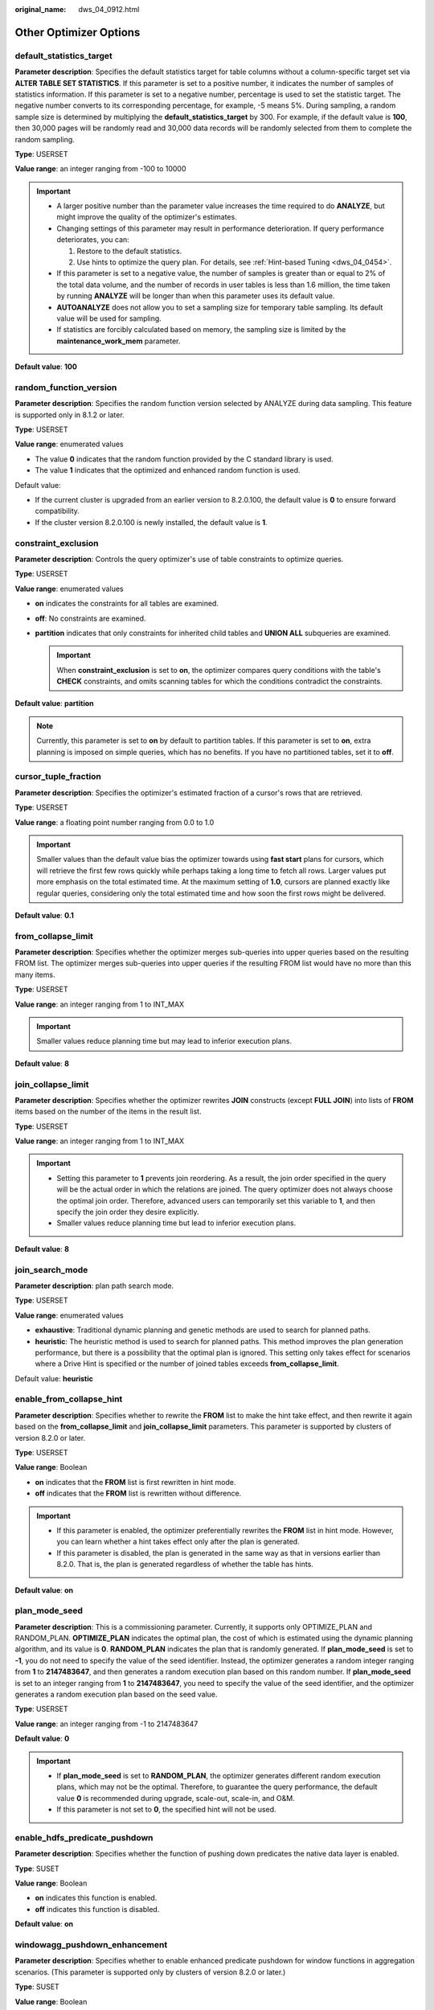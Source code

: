 :original_name: dws_04_0912.html

.. _dws_04_0912:

Other Optimizer Options
=======================

.. _en-us_topic_0000001764650460__sa5c1527051e54fbdb6c5346d54bcbf5a:

default_statistics_target
-------------------------

**Parameter description**: Specifies the default statistics target for table columns without a column-specific target set via **ALTER TABLE SET STATISTICS**. If this parameter is set to a positive number, it indicates the number of samples of statistics information. If this parameter is set to a negative number, percentage is used to set the statistic target. The negative number converts to its corresponding percentage, for example, -5 means 5%. During sampling, a random sample size is determined by multiplying the **default_statistics_target** by 300. For example, if the default value is **100**, then 30,000 pages will be randomly read and 30,000 data records will be randomly selected from them to complete the random sampling.

**Type**: USERSET

**Value range**: an integer ranging from -100 to 10000

.. important::

   -  A larger positive number than the parameter value increases the time required to do **ANALYZE**, but might improve the quality of the optimizer's estimates.
   -  Changing settings of this parameter may result in performance deterioration. If query performance deteriorates, you can:

      #. Restore to the default statistics.
      #. Use hints to optimize the query plan. For details, see :ref:`Hint-based Tuning <dws_04_0454>`.

   -  If this parameter is set to a negative value, the number of samples is greater than or equal to 2% of the total data volume, and the number of records in user tables is less than 1.6 million, the time taken by running **ANALYZE** will be longer than when this parameter uses its default value.
   -  **AUTOANALYZE** does not allow you to set a sampling size for temporary table sampling. Its default value will be used for sampling.
   -  If statistics are forcibly calculated based on memory, the sampling size is limited by the **maintenance_work_mem** parameter.

**Default value**: **100**

random_function_version
-----------------------

**Parameter description**: Specifies the random function version selected by ANALYZE during data sampling. This feature is supported only in 8.1.2 or later.

**Type**: USERSET

**Value range**: enumerated values

-  The value **0** indicates that the random function provided by the C standard library is used.
-  The value **1** indicates that the optimized and enhanced random function is used.

Default value:

-  If the current cluster is upgraded from an earlier version to 8.2.0.100, the default value is **0** to ensure forward compatibility.
-  If the cluster version 8.2.0.100 is newly installed, the default value is **1**.

constraint_exclusion
--------------------

**Parameter description**: Controls the query optimizer's use of table constraints to optimize queries.

**Type**: USERSET

**Value range**: enumerated values

-  **on** indicates the constraints for all tables are examined.
-  **off**: No constraints are examined.
-  **partition** indicates that only constraints for inherited child tables and **UNION ALL** subqueries are examined.

   .. important::

      When **constraint_exclusion** is set to **on**, the optimizer compares query conditions with the table's **CHECK** constraints, and omits scanning tables for which the conditions contradict the constraints.

**Default value**: **partition**

.. note::

   Currently, this parameter is set to **on** by default to partition tables. If this parameter is set to **on**, extra planning is imposed on simple queries, which has no benefits. If you have no partitioned tables, set it to **off**.

cursor_tuple_fraction
---------------------

**Parameter description**: Specifies the optimizer's estimated fraction of a cursor's rows that are retrieved.

**Type**: USERSET

**Value range**: a floating point number ranging from 0.0 to 1.0

.. important::

   Smaller values than the default value bias the optimizer towards using **fast start** plans for cursors, which will retrieve the first few rows quickly while perhaps taking a long time to fetch all rows. Larger values put more emphasis on the total estimated time. At the maximum setting of **1.0**, cursors are planned exactly like regular queries, considering only the total estimated time and how soon the first rows might be delivered.

**Default value**: **0.1**

from_collapse_limit
-------------------

**Parameter description**: Specifies whether the optimizer merges sub-queries into upper queries based on the resulting FROM list. The optimizer merges sub-queries into upper queries if the resulting FROM list would have no more than this many items.

**Type**: USERSET

**Value range**: an integer ranging from 1 to INT_MAX

.. important::

   Smaller values reduce planning time but may lead to inferior execution plans.

**Default value**: **8**

join_collapse_limit
-------------------

**Parameter description**: Specifies whether the optimizer rewrites **JOIN** constructs (except **FULL JOIN**) into lists of **FROM** items based on the number of the items in the result list.

**Type**: USERSET

**Value range**: an integer ranging from 1 to INT_MAX

.. important::

   -  Setting this parameter to **1** prevents join reordering. As a result, the join order specified in the query will be the actual order in which the relations are joined. The query optimizer does not always choose the optimal join order. Therefore, advanced users can temporarily set this variable to **1**, and then specify the join order they desire explicitly.
   -  Smaller values reduce planning time but lead to inferior execution plans.

**Default value**: **8**

join_search_mode
----------------

**Parameter description**: plan path search mode.

**Type**: USERSET

**Value range**: enumerated values

-  **exhaustive**: Traditional dynamic planning and genetic methods are used to search for planned paths.
-  **heuristic**: The heuristic method is used to search for planned paths. This method improves the plan generation performance, but there is a possibility that the optimal plan is ignored. This setting only takes effect for scenarios where a Drive Hint is specified or the number of joined tables exceeds **from_collapse_limit**.

Default value: **heuristic**

enable_from_collapse_hint
-------------------------

**Parameter description**: Specifies whether to rewrite the **FROM** list to make the hint take effect, and then rewrite it again based on the **from_collapse_limit** and **join_collapse_limit** parameters. This parameter is supported by clusters of version 8.2.0 or later.

**Type**: USERSET

**Value range**: Boolean

-  **on** indicates that the **FROM** list is first rewritten in hint mode.
-  **off** indicates that the **FROM** list is rewritten without difference.

.. important::

   -  If this parameter is enabled, the optimizer preferentially rewrites the **FROM** list in hint mode. However, you can learn whether a hint takes effect only after the plan is generated.
   -  If this parameter is disabled, the plan is generated in the same way as that in versions earlier than 8.2.0. That is, the plan is generated regardless of whether the table has hints.

**Default value**: **on**

plan_mode_seed
--------------

**Parameter description**: This is a commissioning parameter. Currently, it supports only OPTIMIZE_PLAN and RANDOM_PLAN. **OPTIMIZE_PLAN** indicates the optimal plan, the cost of which is estimated using the dynamic planning algorithm, and its value is **0**. **RANDOM_PLAN** indicates the plan that is randomly generated. If **plan_mode_seed** is set to **-1**, you do not need to specify the value of the seed identifier. Instead, the optimizer generates a random integer ranging from **1** to **2147483647**, and then generates a random execution plan based on this random number. If **plan_mode_seed** is set to an integer ranging from **1** to **2147483647**, you need to specify the value of the seed identifier, and the optimizer generates a random execution plan based on the seed value.

**Type**: USERSET

**Value range**: an integer ranging from -1 to 2147483647

**Default value**: **0**

.. important::

   -  If **plan_mode_seed** is set to **RANDOM_PLAN**, the optimizer generates different random execution plans, which may not be the optimal. Therefore, to guarantee the query performance, the default value **0** is recommended during upgrade, scale-out, scale-in, and O&M.
   -  If this parameter is not set to **0**, the specified hint will not be used.

enable_hdfs_predicate_pushdown
------------------------------

**Parameter description**: Specifies whether the function of pushing down predicates the native data layer is enabled.

**Type**: SUSET

**Value range**: Boolean

-  **on** indicates this function is enabled.
-  **off** indicates this function is disabled.

**Default value**: **on**

windowagg_pushdown_enhancement
------------------------------

**Parameter description**: Specifies whether to enable enhanced predicate pushdown for window functions in aggregation scenarios. (This parameter is supported only by clusters of version 8.2.0 or later.)

**Type**: SUSET

**Value range**: Boolean

-  **on** indicates that the predicate pushdown enhancement for window functions is enabled in aggregation scenarios.
-  **off** indicates that the predicate pushdown enhancement for window functions is disabled in aggregation scenarios.

**Default value**: **on**

implied_quality_optmode
-----------------------

**Parameter description**: Specifies how to pass conditions for the equivalent columns in a statement. (This parameter is supported only by clusters of version 8.2.0 or later.)

**Type**: SUSET

**Value range**: enumerated values

-  **normal** indicates forward compatibility with 8.1.3 and earlier versions, that is, the implied expression behavior is optimized.
-  **negative** indicates that the implied expression behavior is not optimized.
-  **positive** indicates that type conversion expressions are optimized in addition to the operations specified by **normal**.

**Default value:** **normal**

enable_random_datanode
----------------------

**Parameter description**: Specifies whether the function that random query about DNs in the replication table is enabled. A complete data table is stored on each DN for random retrieval to release the pressure on nodes.

**Type**: USERSET

**Value range**: Boolean

-  **on**: This function is enabled.
-  **off**: This function is disabled.

**Default value**: **on**

hashagg_table_size
------------------

**Parameter description**: Specifies the hash table size during **HASH AGG** execution.

**Type**: USERSET

**Value range**: an integer ranging from 0 to INT_MAX/2

**Default value**: **0**

.. _en-us_topic_0000001764650460__se75ab653da604c90acf654efc674c720:

enable_codegen
--------------

**Parameter description**: Specifies whether code optimization can be enabled. Currently, the code optimization uses the LLVM optimization.

**Type**: USERSET

**Value range**: Boolean

-  **on** indicates code optimization can be enabled.
-  **off** indicates code optimization cannot be enabled.

   .. important::

      Currently, the LLVM optimization only supports the vectorized executor and SQL on Hadoop features. You are advised to set this parameter to **off** in other cases.

**Default value**: **on**

codegen_strategy
----------------

**Parameter description**: Specifies the codegen optimization strategy that is used when an expression is converted to codegen-based.

**Type**: USERSET

**Value range**: enumerated values

-  **partial** indicates that you can still call the LLVM dynamic optimization strategy using the codegen framework of an expression even if functions that are not codegen-based exist in the expression.
-  **pure** indicates that the LLVM dynamic optimization strategy can be called only when all functions in an expression can be codegen-based.

   .. important::

      In the scenario where query performance reduces after the codegen function is enabled, you can set this parameter to **pure**. In other scenarios, do not change the default value **partial** of this parameter.

**Default value**: **partial**

enable_codegen_print
--------------------

**Parameter description:** Specifies whether the LLVM IR function can be printed in logs.

**Type**: USERSET

**Value range**: Boolean

-  **on** indicates that the LLVM IR function can be printed in logs.
-  **off** indicates that the LLVM IR function cannot be printed in logs.

**Default value**: **off**

codegen_cost_threshold
----------------------

**Parameter description**: The LLVM compilation takes some time to generate executable machine code. Therefore, LLVM compilation is beneficial only when the actual execution cost is more than the sum of the code required for generating machine code and the optimized execution cost. This parameter specifies a threshold. If the estimated execution cost exceeds the threshold, LLVM optimization is performed.

**Type**: USERSET

**Value range**: an integer ranging from **0** to **INT_MAX**

**Default value**: **10000**

llvm_compile_expr_limit
-----------------------

**Parameter description**: Specifies the limit for compiling expressions with LLVM. If there are more expressions than the limit, only the first ones are compiled and an alarm is generated. (To allow the alarm to be generated, execute **SET analysis_options="on(LLVM_COMPILE)"** before **explain performance** is executed.)

**Type**: USERSET

**Value range**: an integer ranging from -1 to INT_MAX

**Default value**: **500**

llvm_compile_time_limit
-----------------------

Parameter description: If the percentage of the LLVM compilation time to the executor running time exceeds the threshold specified by **llvm_compile_time_limit**, an alarm is generated. (To allow the alarm to be generated, execute **SET analysis_options="on(LLVM_COMPILE)"** before **explain performance** is executed.) This parameter is supported only by clusters of version 8.3.0 or later.

**Type**: USERSET

**Value range**: a floating point number ranging from 0.0 to 1.0

**Default value**: **0.2**

enable_constraint_optimization
------------------------------

**Parameter description**: Specifies whether the informational constraint optimization execution plan can be used for an HDFS foreign table.

**Type**: SUSET

**Value range**: Boolean

-  **on** indicates the plan can be used.
-  **off** indicates the plan cannot be used.

**Default value**: **on**

.. _en-us_topic_0000001764650460__s3210646666fe4eb4806c86579cfa0684:

enable_bloom_filter
-------------------

**Parameter description**: Specifies whether the BloomFilter optimization is used.

**Type**: USERSET

**Value range**: Boolean

-  **on** indicates the BloomFilter optimization can be used.
-  **off** indicates the BloomFilter optimization cannot be used.

**Default value**: **on**

.. important::

   Scenario: If in a HASH JOIN, the thread of the foreign table contains HDFS tables or column-store tables, the Bloom filter is triggered.

   Constraints:

   #. Only **INNER JOIN**, **SEMI JOIN**, **RIGHT JOIN**, **RIGHT SEMI JOIN**, **RIGHT ANTI JOIN** and **RIGHT ANTI FULL JOIN** are supported.
   #. JOIN condition of the internal table: It cannot be an expression for HDFS internal or foreign tables. It can be an expression for column-store tables, but only at the non-join layer.
   #. The join condition of the foreign table must be simple column join.
   #. When the join conditions of the internal and foreign tables (HDFS) are both simple column joins, the estimated data that can be removed at the plan layer must be over 1/3.
   #. Joined columns cannot contain NULL values.
   #. Data type:

      -  HDFS internal and foreign tables support SMALLINT, INTEGER, BIGINT, REAL/FLOAT4, DOUBLE PRECISION/FLOAT8, CHAR(n)/CHARACTER(n)/NCHAR(n), VARCHAR(n)/CHARACTER VARYING(n), CLOB and TEXT.
      -  Column-store tables support SMALLINT, INTEGER, BIGINT, OID, "char", CHAR(n)/CHARACTER(n)/NCHAR(n), VARCHAR(n)/CHARACTER VARYING(n), NVARCHAR2(n), CLOB, TEXT, DATE, TIME, TIMESTAMP and TIMESTAMPTZ. The collation of the character type must be **C**.

.. _en-us_topic_0000001764650460__section84976274498:

runtime_filter_type
-------------------

**Parameter description** : Specifies the type of runtime filter used, and only takes effect when :ref:`enable_bloom_filter <en-us_topic_0000001764650460__s3210646666fe4eb4806c86579cfa0684>` is enabled. This is supported only by clusters of version 9.1.0.100 or later.

**Type**: USERSET

**Value range**: enumerated values

-  **All** indicates that the runtime filters in all scenarios are used.
-  **Topn_filter** indicates the runtime filters in the **ORDER BY** scenario with **LIMIT** are used.
-  **Bloom_filter** indicates that only runtime filters in join scenarios are used, and a bloom filter is generated for filtering after meeting certain conditions.
-  **Min_max** indicates that only the runtime filters in join scenarios are used and only a **min_max** filter is generated for filtering.
-  **None** indicates that no runtime filters are used, and only the original bloom filter has filtering effect.

**Default value**: **All**

.. important::

   -  Application scenario: Plan type of the **HASH JOIN** foreign table in a column-store table and the **ORDER BY** plan type with **LIMIT** in a column-store table.
   -  Constraints:

      -  The usage restrictions for JOIN scenarios are the same as those for the :ref:`enable_bloom_filter <en-us_topic_0000001764650460__s3210646666fe4eb4806c86579cfa0684>` parameter.
      -  In the order by scenario with limit, the order by field types only support **SMALLINT**, **INTEGER**, **BIGINT**, **"char"**, **CHAR(n)/CHARACTER(n)/NCHAR(n)**, **VARCHAR(n)/CHARACTER VARYING(n)**, **NVARCHAR2(n)**, **TEXT**, **DATE**, **TIME**, **TIMESTAMP**, and **TIMESTAMPTZ**, and the sorting rules for character types must be specified as **C**.

runtime_filter_ratio
--------------------

Parameter description: Specifies the threshold for using bloom filter for fine-grained row-level filtering in join scenarios in runtime filter, and only takes effect when :ref:`runtime_filter_type <en-us_topic_0000001764650460__section84976274498>` is set to a value greater than or equal to **Bloom_filter**. This is supported only by clusters of version 9.1.0.100 or later.

**Type**: USERSET

**Value range**: a floating point number ranging from 0.0 to 1.0

**Default value**: **0.01**

.. important::

   -  Application scenario: HASH JOIN of column-store tables, where the internal table **estimate_join_rows**/foreign table **estimate_join_rows** <= **runtime_filter_ratio**. Fine-grained row-level filtering is only recommended for join scenarios where there is a significant difference in data volume between the internal and foreign tables. Improper **runtime_filter_ratio** settings may lead to degraded performance in join scenarios.
   -  Usage restrictions: Fine-grained row-level filtering is only supported for join field types of **SMALLINT**, **INTEGER**, **BIGINT**, and **FLOAT**.

runtime_filter_cost_options
---------------------------

**Parameter description** : Specifies whether to generate a runtime filter plan based on the cost. This is supported only by clusters of version 9.1.0.200 or later.

**Type**: USERSET

**Value range**: a string

-  **apply_partial**: The runtime filter path can be generated as long as the **build** end contains a table required by a runtime filter on the **probe** end.
-  **apply_all**: The runtime filter path can be generated only when the **build** end contains all tables required by the runtime filter that can be applied to the **probe** end.

**Default value**: **''**, indicating that runtime filters are not used during plan generation, regardless of the cost.

.. important::

   If both **apply_partial** and **apply_all** are set, the setting of **apply_all** takes effect.

enable_extrapolation_stats
--------------------------

**Parameter description**: Specifies whether to use the extrapolation logic based on historical statistics. Using this logic may increase the accuracy of estimation for tables whose statistics have not been collected. However, there is also a possibility that the estimation is too large due to incorrect inference.

**Type**: USERSET

**Value range**: Boolean

-  **on** indicates that the extrapolation logic is used for data of DATE type based on historical statistics.
-  **off** indicates that the extrapolation logic is not used for data of DATE type based on historical statistics.

**Default value**:

-  If the current cluster is upgraded from an earlier version to 8.2.0.100, the default value is **off** to ensure forward compatibility.
-  If the cluster version 8.2.0.100 is newly installed, the default value is **on**.

.. _en-us_topic_0000001764650460__section114241119217:

autoanalyze
-----------

**Parameter description**: Specifies whether to allow automatic statistics collection for a table that has no statistics or a table whose amount of data modification reaches the threshold for triggering **ANALYZE** when a plan is generated. In this case, **AUTOANALYZE** cannot be triggered for foreign tables or temporary tables with the **ON COMMIT [DELETE ROWS|DROP]** option. To collect statistics, you need to manually perform the **ANALYZE** operation. If an exception occurs in the database during the execution of autoanalyze on a table, after the database is recovered, the system may still prompt you to collect the statistics of the table when you run the statement again. In this case, manually perform the **ANALYZE** operation on the table to synchronize statistics.

.. important::

   If the amount of data modification reaches the threshold for triggering **ANALYZE**, the amount of data modification exceeds **autovacuum_analyze_threshold** + **autovacuum_analyze_scale_factor \*** *reltuples*. *reltuples* indicates the estimated number of rows in the table recorded in **pg_class**.

**Type**: SUSET

**Value range**: Boolean

-  **on** indicates that the table statistics are automatically collected.
-  **off** indicates that the table statistics are not automatically collected.

**Default value**: **on**

enable_analyze_partition
------------------------

**Parameter description**: Specifies whether to support collecting statistics for a specific partition of a table. After enabling this parameter, you can collect statistics for a specific partition using **ANALYZE table_name PARTITION ( partition_name )**, and when querying data on this partition of the table, the optimizer will choose to use partition statistics.

**Type**: USERSET

**Value range**: Boolean

-  **on** indicates supporting collecting statistics for a specific partition of a table.
-  **off** indicates that collecting statistics for a specific partition of a table is not supported.

**Default value**: **off**

analyze_use_dn_correlation
--------------------------

**Parameter description**: Specifies whether CNs use correlation statistics of DNs when executing ANALYZE. This is supported only by clusters of version 9.1.0.100 or later.

**Type**: USERSET

**Value range**: Boolean

-  **on** indicates that CNs use correlation statistics of DNs.
-  **off** indicates that CNs do not use correlation statistics of DNs.

**Default value**: **on**

analyze_predicate_column_threshold
----------------------------------

**Parameter description**: Specifies whether to enable ANALYZE operations for predicate columns and the minimum number of columns supported. This is supported only by clusters of version 9.1.0.100 or later.

**Type**: SIGHUP

**Value range**: an integer ranging from 0 to 10000

-  The value **0** indicates that ANALYZE operations are disabled for predicate columns and predicate columns are not collected or analyzed.
-  A value greater than 0 indicates that predicate column collection is enabled and predicate column analysis is performed only on tables whose number of columns is greater than or equal to the value of this parameter.

**Default value**: **10**

enable_runtime_analyze_concurrent
---------------------------------

**Parameter description**: Specifies whether to support concurrent RUNTIME ANALYZE operations on a table. This is supported only by clusters of version 9.1.0.100 or later.

**Type**: USERSET

**Value range**: Boolean

-  **on** indicates that concurrent operations are supported.
-  **off** indicates that concurrent operations are not supported.

**Default value**: **on**

analyze_max_columns_count
-------------------------

**Parameter description**: Specifies the maximum number of columns supported by ANALYZE. This is supported only by clusters of version 9.1.0.100 or later.

**Type**: USERSET

**Value range**: an integer ranging from -1 to 10000

-  **-1** indicates that the number of columns supported by ANALYZE is not limited.
-  A value greater than **-1** indicates that only columns up to this value will be collected, and any columns beyond this value will not be collected.

**Default value**: **-1**

query_dop
---------

**Parameter description**: Specifies the user-defined degree of parallelism.

**Type**: USERSET

**Value range**: an integer ranging from -64 to 64.

[1, 64]: Fixed SMP is enabled, and the system will use the specified degree.

**0**: SMP adaptation function is enabled. The system dynamically selects the optimal parallelism degree [1,8] (x86 platforms) for each query based on the resource usage and query plans.

[-64, -1]: SMP adaptation is enabled, and the system will dynamically select a degree from the limited range.

.. note::

   -  For TP services that mainly involve short queries, if services cannot be optimized through lightweight CNs or statement delivery, it will take a long time to generate an SMP plan. You are advised to set **query_dop** to **1**. For AP services with complex statements, you are advised to set **query_dop** to **0**.
   -  After enabling concurrent queries, ensure you have sufficient CPU, memory, network, and I/O resources to achieve the optimal performance.
   -  To prevent performance deterioration caused by an overly large value of **query_dop**, the system calculates the maximum number of available CPU cores for a DN and uses the number as the upper limit for this parameter. If the value of **query_dop** is greater than 4 and also the upper limit, the system resets **query_dop** to the upper limit.

**Default value**: **1** (**0** for cloud flavors with 64 GB or larger memory)

query_dop_ratio
---------------

**Parameter description**: Specifies the DOP multiple used to adjust the optimal DOP preset in the system when **query_dop** is set to **0**. That is, DOP = Preset DOP x query_dop_ratio (ranging from 1 to 64). If this parameter is set to **1**, the DOP cannot be adjusted.

**Type**: USERSET

**Value range**: a floating point number ranging from 0 to 64

**Default value**: **1**

debug_group_dop
---------------

**Parameter description**: Specifies the unified DOP parallelism degree allocated to the groups that use the Stream operator as the vertex in the generated execution plan when the value of **query_dop** is **0**. This parameter is used to manually specify the DOP for specific groups for performance optimization. Its format is **G1,D1,G2,D2,...,**, where **G1** and **G2** indicate the group IDs that can be obtained from logs and **D1** and **D2** indicate the specified DOP values and can be any positive integers.

**Type**: USERSET

**Value range**: a string

**Default value**: empty

.. important::

   This parameter is used only for internal optimization and cannot be set. You are advised to use the default value.

enable_analyze_check
--------------------

**Parameter description:** Checks whether statistics were collected about tables whose **reltuples** and **relpages** are shown as **0** in **pg_class** during plan generation. **This parameter has been discarded in clusters of version 8.1.3 or later, but is reserved for compatibility with earlier versions. The setting of this parameter does not take effect.**

**Type**: SUSET

**Value range**: Boolean

-  **on** enables the check.
-  **off** disables the check.

**Default value**: **on**

enable_sonic_hashagg
--------------------

**Parameter description**: Specifies whether to use the Hash Agg operator for column-oriented hash table design when certain constraints are met.

**Type**: USERSET

**Value range**: Boolean

-  **on** indicates that the Hash Agg operator is used for column-oriented hash table design when certain constraints are met.
-  **off** indicates that the Hash Agg operator is not used for column-oriented hash table design.

.. note::

   -  If **enable_sonic_hashagg** is enabled and certain constraints are met, the Hash Agg operator will be used for column-oriented hash table design, and the memory usage of the operator can be reduced. However, in scenarios where the code generation technology (enabled by :ref:`enable_codegen <en-us_topic_0000001764650460__se75ab653da604c90acf654efc674c720>`) can significantly improve performance, the performance of the operator may deteriorate.
   -  If **enable_sonic_hashagg** is set to **on**, when certain constraints are met, the hash aggregation operator designed for column-oriented hash tables is used and its name is displayed as **Sonic Hash Aggregation** in the output of the Explain Analyze/Performance operation. When the constraints are not met, the operator name is displayed as **Hash Aggregation**.

**Default value**: **on**

enable_sonic_hashjoin
---------------------

**Parameter description**: Specifies whether to use the Hash Join operator for column-oriented hash table design when certain constraints are met.

**Type**: USERSET

**Value range**: Boolean

-  **on** indicates that the Hash Join operator is used for column-oriented hash table design when certain constraints are met.
-  **off** indicates that the Hash Join operator is not used for column-oriented hash table design.

.. note::

   -  Currently, the parameter can be used only for Inner Join.
   -  If **enable_sonic_hashjoin** is enabled, the memory usage of the Hash Inner operator can be reduced. However, in scenarios where the code generation technology can significantly improve performance, the performance of the operator may deteriorate.
   -  If **enable_sonic_hashjoin** is set to **on**, when certain constraints are met, the hash join operator designed for column-oriented hash tables is used and its name is displayed as **Sonic Hash Join** in the output of the Explain Analyze/Performance operation. When the constraints are not met, the operator name is displayed as **Hash Join**.

**Default value**: **on**

enable_sonic_optspill
---------------------

**Parameter description**: Specifies whether to optimize the number of hash join or hash agg files spilled to disks in the sonic scenario. This parameter takes effect only when **enable_sonic_hashjoin** or **enable_sonic_hashagg** is enabled.

**Type**: USERSET

**Value range**: Boolean

-  **on** indicates that the number of files spilled to disks is optimized.
-  **off** indicates that the number of files spilled to disks is not optimized.

.. note::

   For the hash join or hash agg operator that meets the sonic criteria, if this parameter is set to **off**, one file is spilled to disks for each column. If this parameter is set to **on** and the data types of different columns are similar, only one file (a maximum of five files) will be spilled to disks.

**Default value**: **on**

expand_hashtable_ratio
----------------------

**Parameter description**: Specifies the expansion ratio used to resize the hash table during the execution of the Hash Agg and Hash Join operators.

**Type**: USERSET

**Value range**: a floating point number of 0 or ranging from 0.5 to 10

.. note::

   -  Value **0** indicates that the hash table is adaptively expanded based on the current memory size.
   -  The value ranging from 0.5 to 10 indicates the multiple used to expand the hash table. Generally, a larger hash table delivers better performance but occupies more memory space. If the memory space is insufficient, data may be spilled to disks in advance, causing performance deterioration.

**Default value**: **0**

plan_cache_mode
---------------

**Parameter description**: Specifies the policy for generating an execution plan in the **prepare** statement.

**Type**: USERSET

**Value range**: enumerated values

-  **auto** indicates that the **custom plan** or **generic plan** is selected by default.
-  **force_generic_plan** indicates that the **generic plan** is forcibly used.
-  **force_custom_plan** indicates that the **custom plan** is forcibly used.

.. note::

   -  This parameter is valid only for the **prepare** statement. It is used when the parameterized field in the **prepare** statement has severe data skew.
   -  **custom plan** is a plan generated after you run a **prepare** statement where parameters in the execute statement is embedded in the **prepare** statement. The **custom plan** generates a plan based on specific parameters in the execute statement. This scheme generates a preferred plan based on specific parameters each time and has good execution performance. The disadvantage is that the plan needs to be regenerated before each execution, resulting in a large amount of repeated optimizer overhead.
   -  **generic plan** is a plan generated for the **prepare** statement. The plan policy binds parameters to the plan when you run the execute statement and execute the plan. The advantage of this solution is that repeated optimizer overheads can be avoided in each execution. The disadvantage is that the plan may not be optimal when data skew occurs for the bound parameter field. When some bound parameters are used, the plan execution performance is poor.

**Default value**: **auto**

wlm_query_accelerate
--------------------

**Parameter description**: Specifies whether the query needs to be accelerated when short query acceleration is enabled.

**Type**: USERSET

**Value range**: an integer ranging from **-1** to **1**

-  **-1**: indicates that short queries are controlled by the fast lane, and the long queries are controlled by the slow lane.
-  **0**: indicates that queries are not accelerated. Both short and long queries are controlled by the slow lane.
-  **1**: indicates that queries are accelerated. Both short queries and long queries are controlled by the fast lane.

**Default value**: **-1**

show_unshippable_warning
------------------------

**Parameter description**: Specifies whether to print the alarm for the statement pushdown failure to the client.

**Type**: USERSET

**Value range**: Boolean

-  **on**: Records the reason why the statement cannot be pushed down in a WARNING log and prints the log to the client.
-  **off**: Logs the reason why the statement cannot be pushed down only.

**Default value**: **off**

hashjoin_spill_strategy
-----------------------

**Parameter description**: specifies the hash join policy for spilling data to disks. This feature is supported in 8.1.2 or later.

**Type**: USERSET

**Value range**: The value is an integer ranging from 0 to 6.

-  **0**: If an inner table is too large to be fully stored in database memory, the table will be partitioned. If the table cannot be further partitioned and there is not enough memory for storing it, the system will check whether the foreign table can be stored in memory and be used to create a hash table. If the foreign table can be stored in the memory and used to create a hash table, HashJoin will be performed. Otherwise, NestLoop will be performed.
-  **1**: If an inner table is too large to be fully stored in database memory, the table will be partitioned. If the table cannot be further partitioned and there is still not enough memory for storing it, the system will check whether the foreign table can be stored in memory and be used to create a hash table. If both the inner and outer tables are large, a hash join is forcibly performed.
-  **2**: If the size of the inner table is large and cannot be partitioned after data is spilled to disks for multiple times, HashJoin will be forcibly performed.
-  **3**: If the size of the inner table is large and cannot be partitioned after data is spilled to disks for multiple times, the system attempts to place the outer table in the available memory of the database to create a hash table. If both the inner and outer tables are large, an error is reported.
-  **4**: If the size of the inner table is large and cannot be partitioned after data is spilled to disks for multiple times, an error is reported.
-  **5**: If the inner table is large and cannot be fully stored in database memory, and the foreign table can be fully stored in memory, the foreign table will be used to create a hash table and perform HashJoin. If the foreign table cannot be fully stored in memory, it will be partitioned until the inner and foreign tables cannot be further partitioned. Then, NestLoop will be performed.
-  **6**: If the inner table is large and cannot be fully stored in database memory, and the foreign table can be fully stored in memory, the foreign table will be used to create a hash table and perform HashJoin. If the foreign table cannot be fully stored in memory, it will be partitioned until the inner and foreign tables cannot be further partitioned. Then, HashJoin will be forcibly performed.

.. note::

   -  This parameter is valid only for a vectorized hash join operator.
   -  If the number of distinct values is small and the data volume is large, data may fail to be flushed to disks. As a result, the memory usage is too high and the memory is out of control. If this parameter is set to **0**, the system attempts to swap the inner and outer tables or perform a nested loop join to prevent this problem. However, a nested loop join may deteriorate performance in some scenarios. In this case, this parameter can be set to **1**, **2**, or **6** to forcibly perform HashJoin.
   -  The value **0** does not take effect for a vectorized full join, and the behavior is the same as that of the value **1**. The system attempts to create a hash table only for the outer table and does not perform a nested loop join.
   -  If the inner table is too large to be fully stored in memory, but the foreign table can be stored in memory, you are advised to set this parameter to **5** or **6** rather than **0** or **1**, directly performing Hashjoin on the foreign table without multiple rounds of partitioning and spill to disk. If a foreign table contains only a small amount of distinct data, creating a hash table using the foreign table may cause performance deterioration. In this case, you can change the value of this parameter to **0** or **1**.

**Default value**: **0**

max_streams_per_query
---------------------

**Parameter description**: Controls the number of Stream nodes in a query plan. (This parameter is supported only in 8.1.1 and later cluster versions.)

**Type**: SUSET

**Value range**: an integer ranging from -1 to 10000.

-  **-1** indicates that the number of Stream nodes in the query plan is not limited.
-  A value within the range **0** to **10000** indicates that when the number of Stream nodes in the query plan exceeds the specified value, an error is reported and the query plan will not be executed.

.. note::

   -  This parameter controls only the Stream nodes on DNs and does not control the Gather nodes on the CN.
   -  This parameter does not affect the EXPLAIN query plan, but affects EXPLAIN ANALYZE and EXPLAIN PERFORMANCE.

**Default value**: **-1**

enable_agg_limit_opt
--------------------

**Parameter description**: Specifies whether to optimize **select distinct col from table limit N**. This parameter is valid only if N is less than 16,384. The parameter **table** indicates a column-store table. This parameter is supported only by clusters of version 8.2.0.101 or later.

**Type**: USERSET

**Value range**: Boolean

-  **on** indicates that the optimization is enabled. After this function is enabled, query results are from different DNs, and you do not need to create a full hash table on each DN, significantly improving query performance.

-  **off** indicates that the optimization is disabled.

**Default value**: **on**

stream_ctescan_pred_threshold
-----------------------------

**Parameter description**: minimum number of filter criteria contained in a CTE when **enable_stream_ctescan** is set to **on** and the CTE contains only a single table filtering condition. If the value is greater than or equal to the value of this parameter, the share scan mode is used. If the value is less than the value of this parameter, the inline mode is used. This parameter is supported only by clusters of version 8.2.1 or later.

**Type**: SUSET

**Value range**: an integer ranging from **0** to **INT_MAX**

**Default value**: **2**

stream_ctescan_max_estimate_mem
-------------------------------

**Parameter description**: maximum estimated memory value of the CTE when **enable_stream_ctescan** is set to **on**. This parameter must be used together with **stream_ctescan_refcount_threshold**. If the estimated memory is greater than the value of **stream_ctescan_max_estimate_mem** and the number of references is less than the value of **stream_ctescan_refcount_threshold**, the inline mode is used. Otherwise, the sharescan mode is used. This parameter is supported only by clusters of version 8.2.1 or later.

**Type**: SUSET

**Value range**: an integer ranging from 32 x 1024 (32 MB) to INT_MAX, in KB.

**Default value**: **256 MB**

stream_ctescan_refcount_threshold
---------------------------------

**Parameter description**: maximum number of times that the CTE can be referenced when **enable_stream_ctescan** is set to **on**. This parameter must be used together with **stream_ctescan_max_estimate_mem**. If the estimated memory is greater than the value of **stream_ctescan_max_estimate_mem** and the number of references is less than the value of **stream_ctescan_refcount_threshold**, the inline mode is used. Otherwise, the sharescan mode is used. This parameter is supported only by clusters of version 8.2.1 or later.

**Type**: SUSET

**Value range**: an integer ranging from 0 to INT_MAX

**Default value**: 4

.. note::

   This parameter takes effect only when the value is greater than 0. When the value is 0, only **stream_ctescan_max_estimate_mem** is used to control the inline behavior.

inlist_rough_check_threshold
----------------------------

**Parameter description**: Specifies the maximum number of values in the **IN** condition when **enable_csqual_pushdown** is enabled and the filter criterion is **IN** for rough check pushdown. If the number of values in the **IN** filter condition exceeds the value of this parameter, the maximum and minimum values in the **IN** filter condition are used for pushdown. This parameter is supported only by clusters of version 8.2.0.101 or later.

**Type**: SUSET

**Value range**: an integer ranging from 0 to 10000

**Default value**: **100**

.. note::

   If the **IN** condition is executed on the only distribution column of a table, values can be filtered on DNs. In this case, the maximum number of values in the **IN** condition is **inlist_rough_check_threshold** multiplied by the number of DNs.

enable_array_optimization
-------------------------

**Parameter description**: whether to split the Array type generated by the IN, ANY, or ALL condition into common expressions for execution. This parameter will support multiple optimizations such as vectorized execution, rough check pruning, and partition pruning. This parameter is supported only by clusters of version 8.2.1 or later.

**Type**: SUSET

**Value range**: Boolean

-  **on** indicates that expressions of the Array type are split for optimization.
-  **off** indicates that expressions of the Array type are not split for optimization.

**Default value**: **on**

max_skew_num
------------

**Parameter description**: controls the number of skew values allowed by the optimizer for redistribution optimization. This parameter is supported only by clusters of version 8.2.1 or later.

**Type**: SUSET

**Value range**: an integer ranging from 0 to INT_MAX

**Default value**: **10**

enable_dict_plan
----------------

**Parameter description**: Specifies whether the optimizer uses dictionary encoding to speed up queries that use operators such as **Group By** and **Filter**. This parameter is supported only by clusters of 8.3.0 or later.

**Type**: USERSET

**Value range**: Boolean

-  **on**: enables the optimizer dictionary encoding.
-  **off**: disables the optimizer dictionary encoding.

Default value: **off**

dict_plan_distinct_limit
------------------------

**Parameter description**: Specifies the distinct value of a column in a table. Dictionary encoding is enabled only when the value is less than or equal to the threshold. This parameter is supported only by clusters of 8.3.0 or later.

**Type**: USERSET

**Value range**: 0 to INT_MAX

**Default value**: **10000**

.. note::

   The two parameters **dict_plan_distinct_limit** and **dict_plan_duplicate_ratio** determine if dictionary encoding is applied.

dict_plan_duplicate_ratio
-------------------------

**Parameter description**: Specifies the repetition rate threshold of a column. Dictionary encoding is enabled only when the repetition rate of the column is greater than or equal to the threshold. Dictionary encoding is suitable for columns with a small number of distinct values and a high repetition rate. This parameter is supported only by clusters of 8.3.0 or later.

**Type**: USERSET

**Value range**: 0.0 to 100, in percentage

**Default value**: **90**

.. note::

   The two parameters **dict_plan_distinct_limit** and **dict_plan_duplicate_ratio** determine if dictionary encoding is applied.

enable_cu_predicate_pushdown
----------------------------

**Parameter description:**

#. Function overview: Specifies whether simple filter criteria are pushed down to the CU for filtering. Enabling this will enhance query performance, particularly when working with the **bitmap_columns** column and PCK sorting column. It applies to specific **WHERE**, **IS NULL**, and **IN** conditions. This parameter is supported only by clusters of 8.3.0 or later.
#. Supported column types:

   -  Integer type: INT2, INT4, and INT8
   -  Date and time type: DATE, TIMESTAMP, and TIMESTAMPTZ
   -  String types: VARCHAR and TEXT
   -  Numeral type: NUMERIC (a maximum of 19 characters)

#. Query conditions: This function supports multiple **WHERE** expressions, including:

   -  **IN** expression: matches multiple values.
   -  **IS NULL** / **IS NOT NULL** condition: checks whether the column value is null.
   -  Comparison expressions: greater than (>), less than (<), equal to (=), and not equal to (<>), which is used for range query and exact match.

**Type**: USERSET

**Value range**: Boolean

-  **on**: Simple filter criteria are pushed down to the CU for filtering.
-  **off**: Simple filter criteria are not pushed down to the CU for filtering.

**Default value**: **on**

.. note::

   The basic filter conditions for the dictionary column include the equality operator (=), the **IN** expression, and the **IS (NOT) NULL** condition. This filter is known as the CU Predicate Filter, as it is pushed down to the storage layer and applied during the VectorBatch filling process.

info_constraint_options
-----------------------

**Parameter description**: Specifies whether or which kind of informational constraints can be created. This is supported only by clusters of version 9.1.0.100 or later.

**Type**: USERSET

**Value range**: enumerated values

-  **none**: indicates that no informational constraint can be created.
-  **foreign_key**: indicates that foreign key constraints can be created.

**Default value**: **none**
